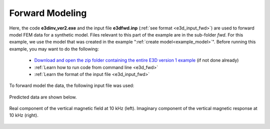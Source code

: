 .. _example_fwd:

Forward Modeling
================

Here, the code **e3dinv_ver2.exe** and the input file **e3dfwd.inp** (:ref:`see format <e3d_input_fwd>`) are used to forward model FEM data for a synthetic model. Files relevant to this part of the example are in the sub-folder *fwd*. For this example, we use the model that was created in the example ":ref:`create model<example_model>`". Before running this example, you may want to do the following:

	- `Download and open the zip folder containing the entire E3D version 1 example <https://github.com/ubcgif/E3D/raw/master/assets/e3d_ver1_example.zip>`__ (if not done already)
	- :ref:`Learn how to run code from command line <e3d_fwd>`
	- :ref:`Learn the format of the input file <e3d_input_fwd>`

To forward model the data, the following input file was used:

.. figure:: ../inputfiles/images/create_fwd_input.png
     :align: center
     :width: 700


Predicted data are shown below.

.. figure:: images/fwd1.png
     :align: center
     :width: 700

     Real component of the vertical magnetic field at 10 kHz (left). Imaginary component of the vertical magnetic response at 10 kHz (right).



